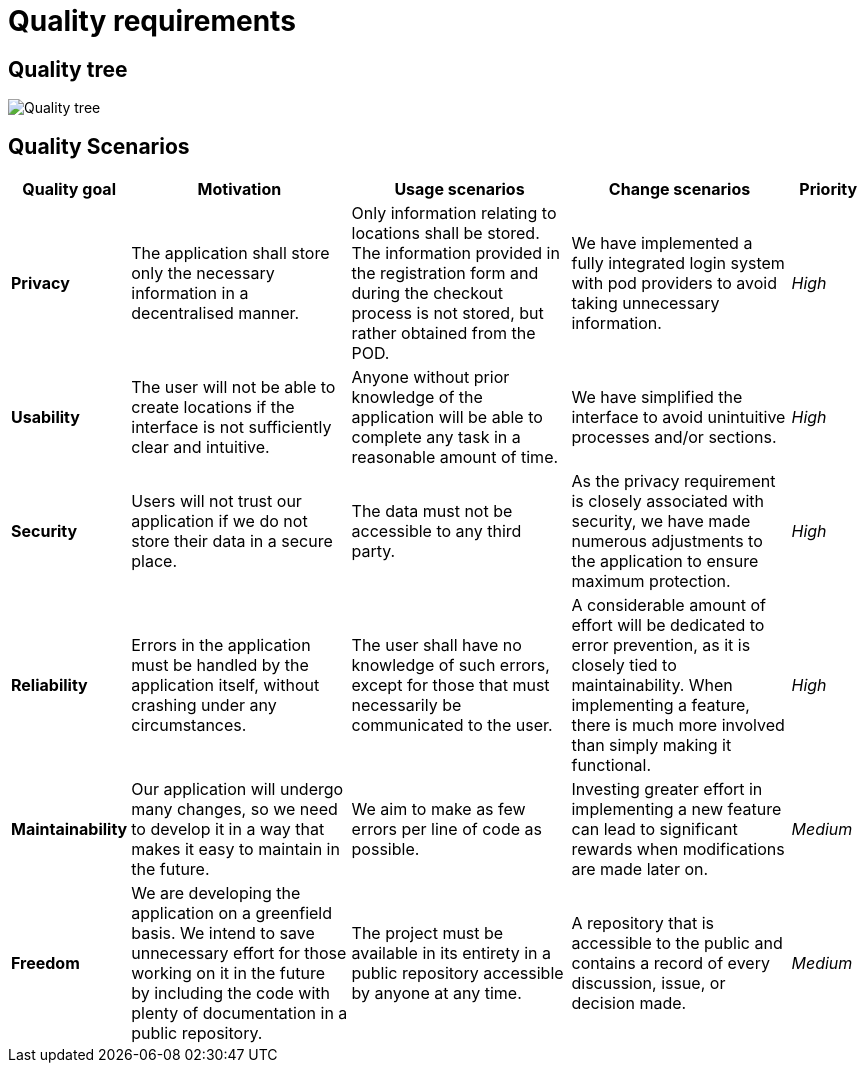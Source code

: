 [[section-quality-requirements]]
= Quality requirements

== Quality tree

:imagesdir: images/
image:09_quality_tree.png["Quality tree"]

== Quality Scenarios
[options="header",cols="1,3,3,3,1"]
|===
|Quality goal
|Motivation
|Usage scenarios
|Change scenarios
|Priority

|*Privacy*|The application shall store only the necessary information in a decentralised manner.|Only information relating to locations shall be stored. The information provided in the registration form and during the checkout process is not stored, but rather obtained from the POD.|We have implemented a fully integrated login system with pod providers to avoid taking unnecessary information.|_High_

|*Usability*|The user will not be able to create locations if the interface is not sufficiently clear and intuitive.|Anyone without prior knowledge of the application will be able to complete any task in a reasonable amount of time.|We have simplified the interface to avoid unintuitive processes and/or sections.|_High_

|*Security*|Users will not trust our application if we do not store their data in a secure place.|The data must not be accessible to any third party.|As the privacy requirement is closely associated with security, we have made numerous adjustments to the application to ensure maximum protection.|_High_

|*Reliability*|Errors in the application must be handled by the application itself, without crashing under any circumstances.|The user shall have no knowledge of such errors, except for those that must necessarily be communicated to the user.|A considerable amount of effort will be dedicated to error prevention, as it is closely tied to maintainability. When implementing a feature, there is much more involved than simply making it functional.|_High_

|*Maintainability*|Our application will undergo many changes, so we need to develop it in a way that makes it easy to maintain in the future.|We aim to make as few errors per line of code as possible.|Investing greater effort in implementing a new feature can lead to significant rewards when modifications are made later on.|_Medium_

|*Freedom*|We are developing the application on a greenfield basis. We intend to save unnecessary effort for those working on it in the future by including the code with plenty of documentation in a public repository.|The project must be available in its entirety in a public repository accessible by anyone at any time.|A repository that is accessible to the public and contains a record of every discussion, issue, or decision made.|_Medium_
|===
